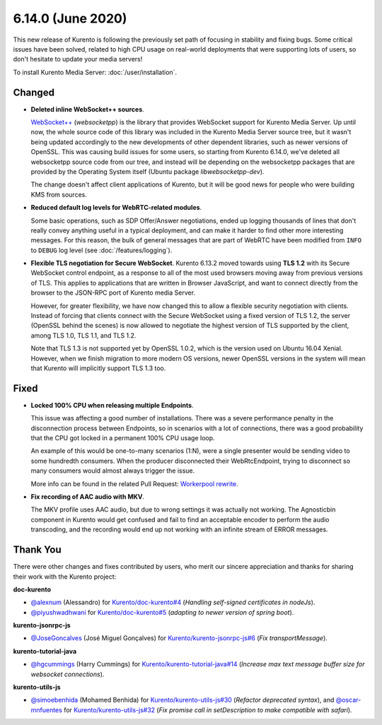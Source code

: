 ==================
6.14.0 (June 2020)
==================

This new release of Kurento is following the previously set path of focusing in stability and fixing bugs. Some critical issues have been solved, related to high CPU usage on real-world deployments that were supporting lots of users, so don't hesitate to update your media servers!

To install Kurento Media Server: :doc:`/user/installation`.



Changed
=======

* **Deleted inline WebSocket++ sources**.

  `WebSocket++ <https://www.zaphoyd.com/websocketpp>`__ (*websocketpp*) is the library that provides WebSocket support for Kurento Media Server. Up until now, the whole source code of this library was included in the Kurento Media Server source tree, but it wasn't being updated accordingly to the new developments of other dependent libraries, such as newer versions of OpenSSL. This was causing build issues for some users, so starting from Kurento 6.14.0, we've deleted all websocketpp source code from our tree, and instead will be depending on the websocketpp packages that are provided by the Operating System itself (Ubuntu package *libwebsocketpp-dev*).

  The change doesn't affect client applications of Kurento, but it will be good news for people who were building KMS from sources.

* **Reduced default log levels for WebRTC-related modules**.

  Some basic operations, such as SDP Offer/Answer negotiations, ended up logging thousands of lines that don't really convey anything useful in a typical deployment, and can make it harder to find other more interesting messages. For this reason, the bulk of general messages that are part of WebRTC have been modified from ``INFO`` to ``DEBUG`` log level (see :doc:`/features/logging`).

* **Flexible TLS negotiation for Secure WebSocket**. Kurento 6.13.2 moved towards using **TLS 1.2** with its Secure WebSocket control endpoint, as a response to all of the most used browsers moving away from previous versions of TLS. This applies to applications that are written in Browser JavaScript, and want to connect directly from the browser to the JSON-RPC port of Kurento media Server.

  However, for greater flexibility, we have now changed this to allow a flexible security negotiation with clients. Instead of forcing that clients connect with the Secure WebSocket using a fixed version of TLS 1.2, the server (OpenSSL behind the scenes) is now allowed to negotiate the highest version of TLS supported by the client, among TLS 1.0, TLS 1.1, and TLS 1.2.

  Note that TLS 1.3 is not supported yet by OpenSSL 1.0.2, which is the version used on Ubuntu 16.04 Xenial. However, when we finish migration to more modern OS versions, newer OpenSSL versions in the system will mean that Kurento will implicitly support TLS 1.3 too.



Fixed
=====

* **Locked 100% CPU when releasing multiple Endpoints**.

  This issue was affecting a good number of installations. There was a severe performance penalty in the disconnection process between Endpoints, so in scenarios with a lot of connections, there was a good probability that the CPU got locked in a permanent 100% CPU usage loop.

  An example of this would be one-to-many scenarios (1:N), were a single presenter would be sending video to some hundredth consumers. When the producer disconnected their WebRtcEndpoint, trying to disconnect so many consumers would almost always trigger the issue.

  More info can be found in the related Pull Request: `Workerpool rewrite <https://github.com/Kurento/kms-core/pull/22>`__.

* **Fix recording of AAC audio with MKV**.

  The MKV profile uses AAC audio, but due to wrong settings it was actually not working. The Agnosticbin component in Kurento would get confused and fail to find an acceptable encoder to perform the audio transcoding, and the recording would end up not working with an infinite stream of ERROR messages.



Thank You
=========

There were other changes and fixes contributed by users, who merit our sincere appreciation and thanks for sharing their work with the Kurento project:

**doc-kurento**

* `@alexnum <https://github.com/alexnum>`__ (Alessandro) for `Kurento/doc-kurento#4 <https://github.com/Kurento/doc-kurento/pull/4>`__ (*Handling self-signed certificates in nodeJs*).
* `@piyushwadhwani <https://github.com/piyushwadhwani>`__ for `Kurento/doc-kurento#5 <https://github.com/Kurento/doc-kurento/pull/5>`__ (*adapting to newer version of spring boot*).

**kurento-jsonrpc-js**

* `@JoseGoncalves <https://github.com/JoseGoncalves>`__ (José Miguel Gonçalves) for `Kurento/kurento-jsonrpc-js#6 <https://github.com/Kurento/kurento-jsonrpc-js/pull/6>`__ (*Fix transportMessage*).

**kurento-tutorial-java**

* `@hgcummings <https://github.com/hgcummings>`__ (Harry Cummings) for `Kurento/kurento-tutorial-java#14 <https://github.com/Kurento/kurento-tutorial-java/pull/14>`__ (*Increase max text message buffer size for websocket connections*).

**kurento-utils-js**

* `@simoebenhida <https://github.com/simoebenhida>`__ (Mohamed Benhida) for `Kurento/kurento-utils-js#30 <https://github.com/Kurento/kurento-utils-js/pull/30>`__ (*Refactor deprecated syntax*), and `@oscar-mnfuentes <https://github.com/oscar-mnfuentes>`__ for `Kurento/kurento-utils-js#32 <https://github.com/Kurento/kurento-utils-js/pull/32>`__ (*Fix promise call in setDescription to make compatible with safari*).
